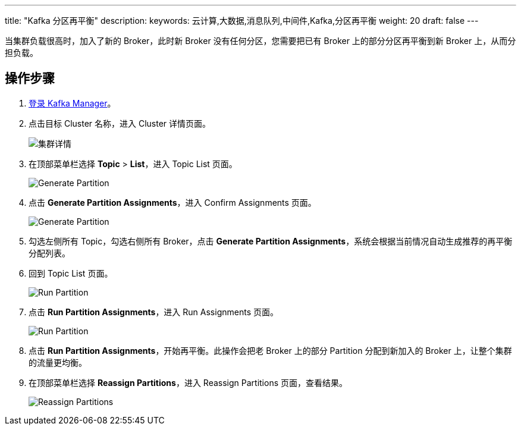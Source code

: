 ---
title: "Kafka 分区再平衡"
description: 
keywords: 云计算,大数据,消息队列,中间件,Kafka,分区再平衡
weight: 20
draft: false
---

当集群负载很高时，加入了新的 Broker，此时新 Broker 没有任何分区，您需要把已有 Broker 上的部分分区再平衡到新 Broker 上，从而分担负载。

== 操作步骤

. link:../../manual/kafka_manager/access_kafka_manager[登录 Kafka Manager]。
. 点击目标 Cluster 名称，进入 Cluster 详情页面。
+
image::/images/cloud_service/middware/kafka/cluster_detail.png[集群详情]

. 在顶部菜单栏选择 *Topic* > *List*，进入 Topic List 页面。
+
image::/images/cloud_service/middware/kafka/generate_partition.png[Generate Partition]

. 点击 *Generate Partition Assignments*，进入 Confirm Assignments 页面。
+
image::/images/cloud_service/middware/kafka/generate_partition_01.png[Generate Partition]

. 勾选左侧所有 Topic，勾选右侧所有 Broker，点击 *Generate Partition Assignments*，系统会根据当前情况自动生成推荐的再平衡分配列表。
. 回到 Topic List 页面。
+
image::/images/cloud_service/middware/kafka/run_partition.png[Run Partition]

. 点击 *Run Partition Assignments*，进入 Run Assignments 页面。
+
image::/images/cloud_service/middware/kafka/run_partition_01.png[Run Partition]

. 点击 *Run Partition Assignments*，开始再平衡。此操作会把老 Broker 上的部分 Partition 分配到新加入的 Broker 上，让整个集群的流量更均衡。
. 在顶部菜单栏选择 *Reassign Partitions*，进入 Reassign Partitions 页面，查看结果。
+
image::/images/cloud_service/middware/kafka/reassign_partitions.png[Reassign Partitions]

